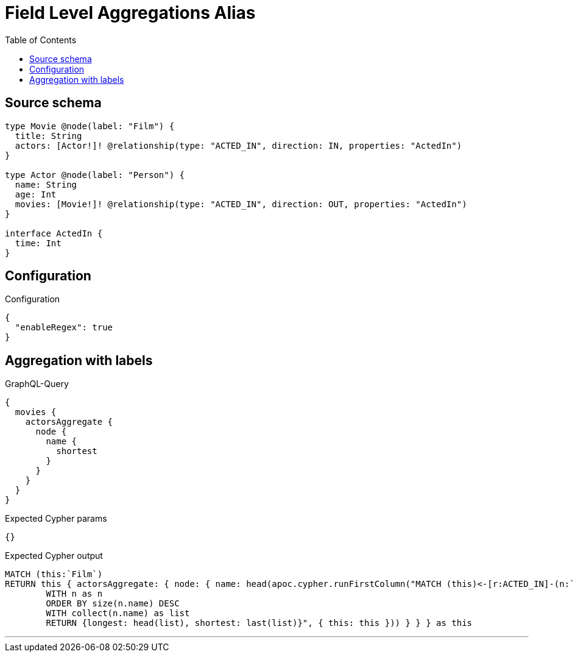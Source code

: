 :toc:

= Field Level Aggregations Alias

== Source schema

[source,graphql,schema=true]
----
type Movie @node(label: "Film") {
  title: String
  actors: [Actor!]! @relationship(type: "ACTED_IN", direction: IN, properties: "ActedIn")
}

type Actor @node(label: "Person") {
  name: String
  age: Int
  movies: [Movie!]! @relationship(type: "ACTED_IN", direction: OUT, properties: "ActedIn")
}

interface ActedIn {
  time: Int
}
----

== Configuration

.Configuration
[source,json,schema-config=true]
----
{
  "enableRegex": true
}
----
== Aggregation with labels

.GraphQL-Query
[source,graphql]
----
{
  movies {
    actorsAggregate {
      node {
        name {
          shortest
        }
      }
    }
  }
}
----

.Expected Cypher params
[source,json]
----
{}
----

.Expected Cypher output
[source,cypher]
----
MATCH (this:`Film`)
RETURN this { actorsAggregate: { node: { name: head(apoc.cypher.runFirstColumn("MATCH (this)<-[r:ACTED_IN]-(n:`Person`)     
        WITH n as n
        ORDER BY size(n.name) DESC
        WITH collect(n.name) as list
        RETURN {longest: head(list), shortest: last(list)}", { this: this })) } } } as this
----

'''

